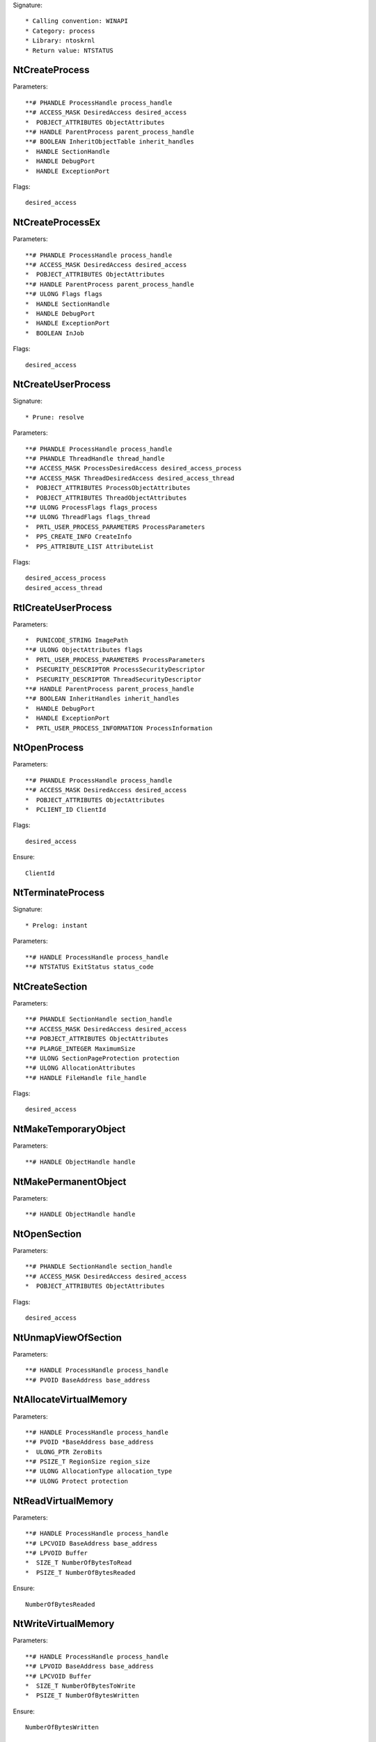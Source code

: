 Signature::

    * Calling convention: WINAPI
    * Category: process
    * Library: ntoskrnl
    * Return value: NTSTATUS


NtCreateProcess
===============

Parameters::

    **# PHANDLE ProcessHandle process_handle
    **# ACCESS_MASK DesiredAccess desired_access
    *  POBJECT_ATTRIBUTES ObjectAttributes
    **# HANDLE ParentProcess parent_process_handle
    **# BOOLEAN InheritObjectTable inherit_handles
    *  HANDLE SectionHandle
    *  HANDLE DebugPort
    *  HANDLE ExceptionPort

Flags::

    desired_access


NtCreateProcessEx
=================

Parameters::

    **# PHANDLE ProcessHandle process_handle
    **# ACCESS_MASK DesiredAccess desired_access
    *  POBJECT_ATTRIBUTES ObjectAttributes
    **# HANDLE ParentProcess parent_process_handle
    **# ULONG Flags flags
    *  HANDLE SectionHandle
    *  HANDLE DebugPort
    *  HANDLE ExceptionPort
    *  BOOLEAN InJob

Flags::

    desired_access


NtCreateUserProcess
===================

Signature::

    * Prune: resolve

Parameters::

    **# PHANDLE ProcessHandle process_handle
    **# PHANDLE ThreadHandle thread_handle
    **# ACCESS_MASK ProcessDesiredAccess desired_access_process
    **# ACCESS_MASK ThreadDesiredAccess desired_access_thread
    *  POBJECT_ATTRIBUTES ProcessObjectAttributes
    *  POBJECT_ATTRIBUTES ThreadObjectAttributes
    **# ULONG ProcessFlags flags_process
    **# ULONG ThreadFlags flags_thread
    *  PRTL_USER_PROCESS_PARAMETERS ProcessParameters
    *  PPS_CREATE_INFO CreateInfo
    *  PPS_ATTRIBUTE_LIST AttributeList

Flags::

    desired_access_process
    desired_access_thread


RtlCreateUserProcess
====================

Parameters::

    *  PUNICODE_STRING ImagePath
    **# ULONG ObjectAttributes flags
    *  PRTL_USER_PROCESS_PARAMETERS ProcessParameters
    *  PSECURITY_DESCRIPTOR ProcessSecurityDescriptor
    *  PSECURITY_DESCRIPTOR ThreadSecurityDescriptor
    **# HANDLE ParentProcess parent_process_handle
    **# BOOLEAN InheritHandles inherit_handles
    *  HANDLE DebugPort
    *  HANDLE ExceptionPort
    *  PRTL_USER_PROCESS_INFORMATION ProcessInformation

NtOpenProcess
=============

Parameters::

    **# PHANDLE ProcessHandle process_handle
    **# ACCESS_MASK DesiredAccess desired_access
    *  POBJECT_ATTRIBUTES ObjectAttributes
    *  PCLIENT_ID ClientId

Flags::

    desired_access

Ensure::

    ClientId


NtTerminateProcess
==================

Signature::

    * Prelog: instant

Parameters::

    **# HANDLE ProcessHandle process_handle
    **# NTSTATUS ExitStatus status_code


NtCreateSection
===============

Parameters::

    **# PHANDLE SectionHandle section_handle
    **# ACCESS_MASK DesiredAccess desired_access
    **# POBJECT_ATTRIBUTES ObjectAttributes
    **# PLARGE_INTEGER MaximumSize
    **# ULONG SectionPageProtection protection
    **# ULONG AllocationAttributes
    **# HANDLE FileHandle file_handle

Flags::

    desired_access


NtMakeTemporaryObject
=====================

Parameters::

    **# HANDLE ObjectHandle handle


NtMakePermanentObject
=====================

Parameters::

    **# HANDLE ObjectHandle handle


NtOpenSection
=============

Parameters::

    **# PHANDLE SectionHandle section_handle
    **# ACCESS_MASK DesiredAccess desired_access
    *  POBJECT_ATTRIBUTES ObjectAttributes

Flags::

    desired_access

NtUnmapViewOfSection
====================

Parameters::

    **# HANDLE ProcessHandle process_handle
    **# PVOID BaseAddress base_address


NtAllocateVirtualMemory
=======================

Parameters::

    **# HANDLE ProcessHandle process_handle
    **# PVOID *BaseAddress base_address
    *  ULONG_PTR ZeroBits
    **# PSIZE_T RegionSize region_size
    **# ULONG AllocationType allocation_type
    **# ULONG Protect protection


NtReadVirtualMemory
===================

Parameters::

    **# HANDLE ProcessHandle process_handle
    **# LPCVOID BaseAddress base_address
    **# LPVOID Buffer
    *  SIZE_T NumberOfBytesToRead
    *  PSIZE_T NumberOfBytesReaded

Ensure::

    NumberOfBytesReaded


NtWriteVirtualMemory
====================

Parameters::

    **# HANDLE ProcessHandle process_handle
    **# LPVOID BaseAddress base_address
    **# LPCVOID Buffer
    *  SIZE_T NumberOfBytesToWrite
    *  PSIZE_T NumberOfBytesWritten

Ensure::

    NumberOfBytesWritten

NtProtectVirtualMemory
======================

Parameters::

    **# HANDLE ProcessHandle process_handle
    **# PVOID *BaseAddress base_address
    **# PSIZE_T NumberOfBytesToProtect length
    **# ULONG NewAccessProtection protection
    *  PULONG OldAccessProtection

Flags::

    protection


NtFreeVirtualMemory
===================

Parameters::

    **# HANDLE ProcessHandle process_handle
    **# PVOID *BaseAddress base_address
    **# PSIZE_T RegionSize size
    **# ULONG FreeType free_type


NtMapViewOfSection
==================

Parameters::

    **# HANDLE SectionHandle section_handle
    **# HANDLE ProcessHandle process_handle
    **# PVOID *BaseAddress base_address
    *  ULONG_PTR ZeroBits
    **# SIZE_T CommitSize commit_size
    **# PLARGE_INTEGER SectionOffset section_offset
    **# PSIZE_T ViewSize view_size
    **# UINT InheritDisposition
    **# ULONG AllocationType allocation_type
    **# ULONG Win32Protect win32_protect

Flags::

    allocation_type
    win32_protect
